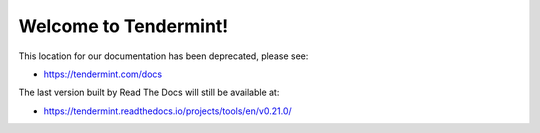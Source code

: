 .. Tendermint documentation master file, created by
   sphinx-quickstart on Mon Aug  7 04:55:09 2017.
   You can adapt this file completely to your liking, but it should at least
   contain the root `toctree` directive.

Welcome to Tendermint!
======================

This location for our documentation has been deprecated, please see:

- https://tendermint.com/docs

The last version built by Read The Docs will still be available at:

- https://tendermint.readthedocs.io/projects/tools/en/v0.21.0/
